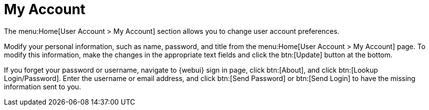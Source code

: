 [[ref-home-account]]
= My Account

The menu:Home[User Account > My Account] section allows you to change user account preferences.

Modify your personal information, such as name, password, and title from the menu:Home[User Account > My Account] page. To modify this information, make the changes in the appropriate text fields and click the btn:[Update] button at the bottom.

If you forget your password or username, navigate to {webui} sign in page, click btn:[About], and click btn:[Lookup Login/Password]. Enter the username or email address, and click btn:[Send Password] or btn:[Send Login] to have the missing information sent to you.
